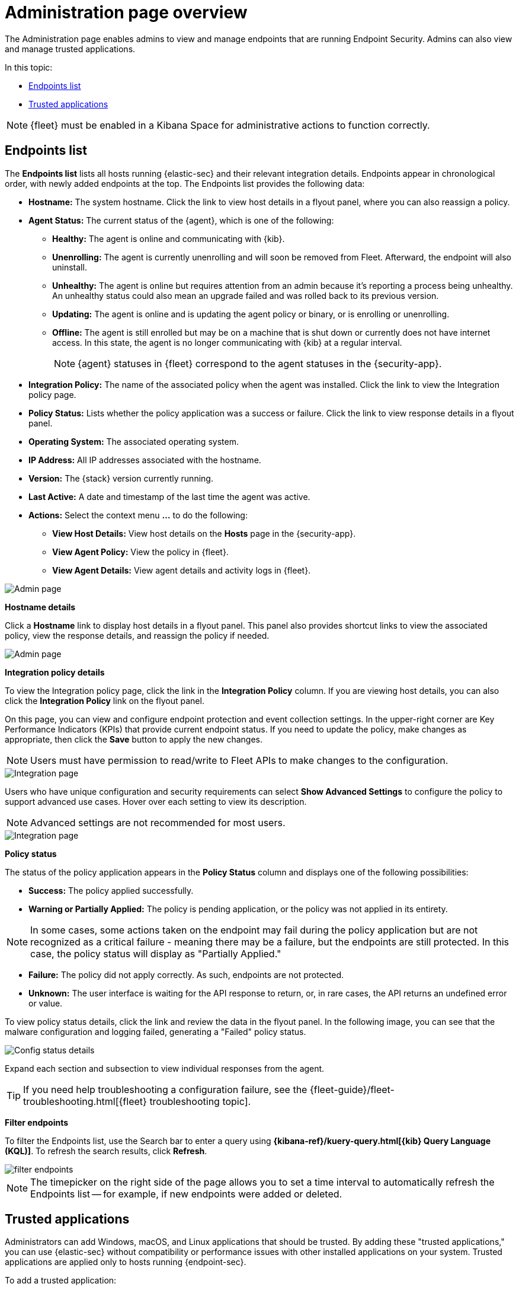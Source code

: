 [[admin-page-ov]]
[chapter, role="xpack"]
= Administration page overview
The Administration page enables admins to view and manage endpoints that are running Endpoint Security. Admins can also view and manage trusted applications.

In this topic:

* <<endpoints-list-ov>>
* <<trusted-apps-ov>>


NOTE: {fleet} must be enabled in a Kibana Space for administrative actions to function correctly.

[[endpoints-list-ov]]
[discrete]
== Endpoints list

The *Endpoints list* lists all hosts running {elastic-sec} and their relevant integration details. Endpoints appear in chronological order, with newly added endpoints at the top. The Endpoints list provides the following data:

* *Hostname:* The system hostname. Click the link to view host details in a flyout panel, where you can also reassign a policy.

* *Agent Status:* The current status of the {agent}, which is one of the following:

** *Healthy:* The agent is online and communicating with {kib}.

** *Unenrolling:* The agent is currently unenrolling and will soon be removed from Fleet. Afterward, the endpoint will also uninstall.

** *Unhealthy:* The agent is online but requires attention from an admin because it's reporting a process being unhealthy. An unhealthy status could also mean an upgrade failed and was rolled back to its previous version.

** *Updating:* The agent is online and is updating the agent policy or binary, or is enrolling or unenrolling.

** *Offline:* The agent is still enrolled but may be on a machine that is shut down or currently does not have internet access. In this state, the agent is no longer communicating with {kib} at a regular interval.
+
NOTE: {agent} statuses in {fleet} correspond to the agent statuses in the {security-app}.

* *Integration Policy:* The name of the associated policy when the agent was installed. Click the link to view the Integration policy page.

* *Policy Status:* Lists whether the policy application was a success or failure. Click the link to view response details in a flyout panel.

* *Operating System:* The associated operating system.

* *IP Address:* All IP addresses associated with the hostname.

* *Version:* The {stack} version currently running.

* *Last Active:* A date and timestamp of the last time the agent was active.

* *Actions:* Select the context menu *...* to do the following:

** *View Host Details:* View host details on the *Hosts* page in the {security-app}.

** *View Agent Policy:* View the policy in {fleet}.

** *View Agent Details:* View agent details and activity logs in {fleet}.


[role="screenshot"]
image::images/admin-pg.png[Admin page]


*Hostname details*

Click a *Hostname* link to display host details in a flyout panel. This panel also provides shortcut links to view the associated policy, view the response details, and reassign the policy if needed.

[role="screenshot"]
image::images/host-flyout.png[Admin page]

*Integration policy details*

To view the Integration policy page, click the link in the *Integration Policy* column. If you are viewing host details, you can also click the *Integration Policy* link on the flyout panel.

On this page, you can view and configure endpoint protection and event collection settings. In the upper-right corner are Key Performance Indicators (KPIs) that provide current endpoint status. If you need to update the policy, make changes as appropriate, then click the *Save* button to apply the new changes.

NOTE: Users must have permission to read/write to Fleet APIs to make changes to the configuration.

[role="screenshot"]
image::images/integration-pg.png[Integration page]

Users who have unique configuration and security requirements can select **Show Advanced Settings** to configure the policy to support advanced use cases. Hover over each setting to view its description.

NOTE: Advanced settings are not recommended for most users.

[role="screenshot"]
image::images/advanced-settings.png[Integration page]

*Policy status*

The status of the policy application appears in the *Policy Status* column and displays one of the following possibilities:

* *Success:* The policy applied successfully.

* *Warning or Partially Applied:* The policy is pending application, or the policy was not applied in its entirety.

NOTE: In some cases, some actions taken on the endpoint may fail during the policy application but are not recognized as a critical failure - meaning there may be a failure, but the endpoints are still protected. In this case, the policy status will display as "Partially Applied."

* *Failure:* The policy did not apply correctly. As such, endpoints are not protected.

* *Unknown:* The user interface is waiting for the API response to return, or, in rare cases, the API returns an undefined error or value.

To view policy status details, click the link and review the data in the flyout panel. In the following image, you can see that the malware configuration and logging failed, generating a "Failed" policy status.

[role="screenshot"]
image::images/config-status.png[Config status details]

Expand each section and subsection to view individual responses from the agent.

TIP: If you need help troubleshooting a configuration failure, see the {fleet-guide}/fleet-troubleshooting.html[{fleet} troubleshooting topic].

*Filter endpoints*

To filter the Endpoints list, use the Search bar to enter a query using *{kibana-ref}/kuery-query.html[{kib} Query Language (KQL)]*. To refresh the search results, click *Refresh*.

[role="screenshot"]
image::images/filter-endpoints.png[]

NOTE: The timepicker on the right side of the page allows you to set a time interval to automatically refresh the Endpoints list -- for example, if new endpoints were added or deleted.

[[trusted-apps-ov]]
[discrete]
== Trusted applications

Administrators can add Windows, macOS, and Linux applications that should be trusted. By adding these "trusted applications," you can use {elastic-sec} without compatibility or performance issues with other installed applications on your system. Trusted applications are applied only to hosts running {endpoint-sec}.

To add a trusted application:

. On the *Administration* page, select the *Trusted applications* tab.

. Click *Add Trusted Application*.

. Fill in the following fields in the *Add trusted application* pane:

* `Name your trusted app application`: Enter a name for the trusted application.

* `Select operating system`: Select the appropriate operating system from the drop-down.

* `Field`: Select the appropriate field you want to use -- `Hash`, `Path`, or, if you are adding a Windows trusted application, `Signature`.
+
NOTE: You can only add a single field type value per trusted application. For example, if you try to add two `Path` values, you'll get an error message. Hash values must also be valid to add the trusted application.
+

* `Operator`: Defaults to `is` (i.e., "equal to"). This cannot be changed.

* `Value`: Enter the hash value or file path. To add an additional value, click *AND*.

* `Description`(Optional): Enter a description of the trusted application.

. Click *Add trusted application*. If successfully added, the added application appears in the Trusted applications list.

[discrete]
[[trusted-apps-list]]
=== Trusted applications list

The *Trusted applications list* lists all the trusted applications that have been added to the {security-app}. By default, applications appear in Grid view -- a comprehensive display of all metadata and field values. To view a condensed version of the list that displays general information, select *List view*.

TIP: In the List view, click the arrow to expand and collapse details.

[role="screenshot"]
image::images/trusted-apps-list.png[]

[discrete]
==== Filter trusted applications

To filter the list of trusted applications by specific criteria, enter a simple search in the Search bar. You can search by `name`,
`description`, and `value` fields.

[discrete]
==== Remove a trusted application

. If in the Grid view, click *Remove* on the appropriate application.
+
If in the List view, click the *Remove this entry* button.
+
[role="screenshot"]
image::images/remove-entry.png[]

. On the dialog that appears, verify that you are removing the correct application, then click *Remove trusted application*. A "Successfully removed" confirmation appears.

[role="screenshot"]
image::images/remove-app.png[]
